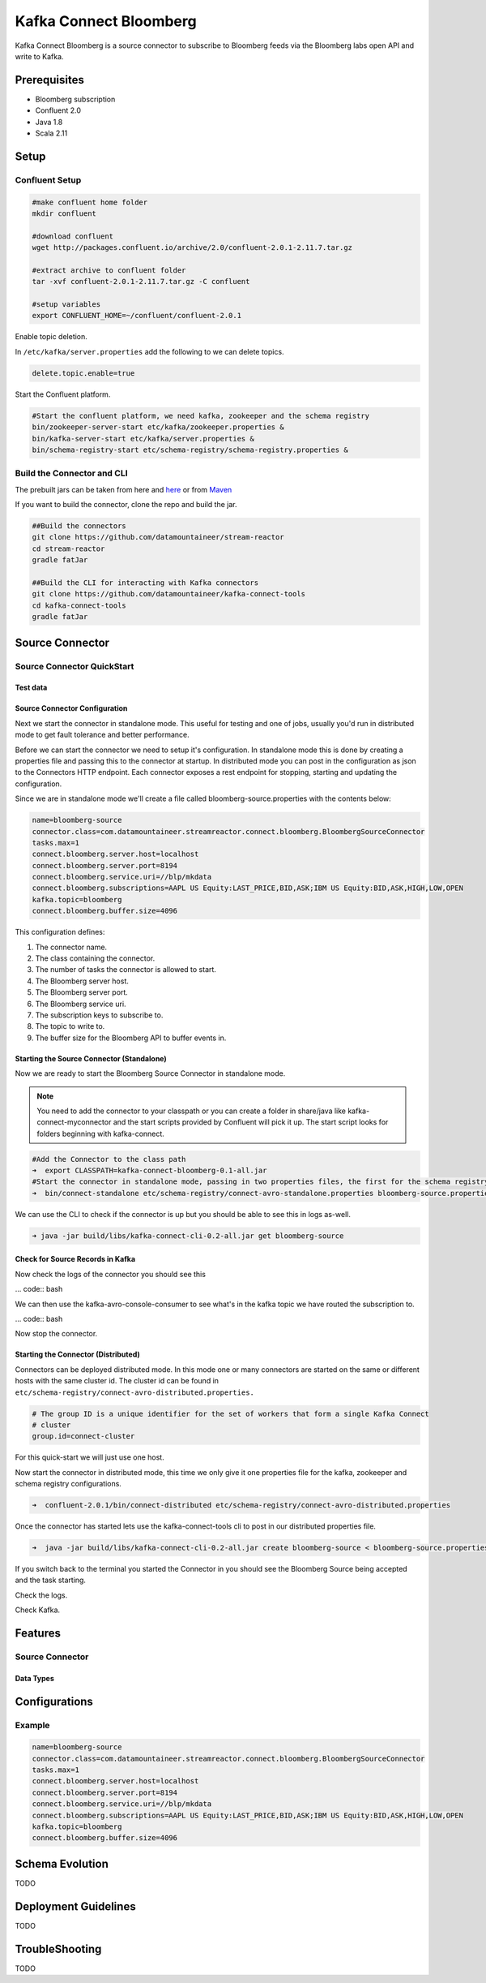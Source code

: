 .. kafka-connect-bloomberg:

Kafka Connect Bloomberg
=======================

Kafka Connect Bloomberg is a source connector to subscribe to Bloomberg feeds via the Bloomberg labs open API and write to Kafka.

Prerequisites
-------------

-  Bloomberg subscription
-  Confluent 2.0
-  Java 1.8
-  Scala 2.11

Setup
-----

Confluent Setup
~~~~~~~~~~~~~~~

.. code:: bash

    #make confluent home folder
    mkdir confluent

    #download confluent
    wget http://packages.confluent.io/archive/2.0/confluent-2.0.1-2.11.7.tar.gz

    #extract archive to confluent folder
    tar -xvf confluent-2.0.1-2.11.7.tar.gz -C confluent

    #setup variables
    export CONFLUENT_HOME=~/confluent/confluent-2.0.1

Enable topic deletion.

In ``/etc/kafka/server.properties`` add the following to we can delete
topics.

.. code:: bash

    delete.topic.enable=true

Start the Confluent platform.

.. code:: bash

    #Start the confluent platform, we need kafka, zookeeper and the schema registry
    bin/zookeeper-server-start etc/kafka/zookeeper.properties &
    bin/kafka-server-start etc/kafka/server.properties &
    bin/schema-registry-start etc/schema-registry/schema-registry.properties &

Build the Connector and CLI
~~~~~~~~~~~~~~~~~~~~~~~~~~~

The prebuilt jars can be taken from here and
`here <https://github.com/datamountaineer/kafka-connect-tools/releases>`__
or from `Maven <http://search.maven.org/#search%7Cga%7C1%7Ca%3A%22kafka-connect-cli%22>`__

If you want to build the connector, clone the repo and build the jar.

.. code:: bash

    ##Build the connectors
    git clone https://github.com/datamountaineer/stream-reactor
    cd stream-reactor
    gradle fatJar

    ##Build the CLI for interacting with Kafka connectors
    git clone https://github.com/datamountaineer/kafka-connect-tools
    cd kafka-connect-tools
    gradle fatJar

Source Connector
----------------

Source Connector QuickStart
~~~~~~~~~~~~~~~~~~~~~~~~~~~

Test data
^^^^^^^^^

Source Connector Configuration
^^^^^^^^^^^^^^^^^^^^^^^^^^^^^^

Next we start the connector in standalone mode. This useful for testing
and one of jobs, usually you'd run in distributed mode to get fault
tolerance and better performance.

Before we can start the connector we need to setup it's configuration.
In standalone mode this is done by creating a properties file and
passing this to the connector at startup. In distributed mode you can
post in the configuration as json to the Connectors HTTP endpoint. Each
connector exposes a rest endpoint for stopping, starting and updating the
configuration.

Since we are in standalone mode we'll create a file called
bloomberg-source.properties with the contents below:

.. code:: bash

    name=bloomberg-source
    connector.class=com.datamountaineer.streamreactor.connect.bloomberg.BloombergSourceConnector
    tasks.max=1
    connect.bloomberg.server.host=localhost
    connect.bloomberg.server.port=8194
    connect.bloomberg.service.uri=//blp/mkdata
    connect.bloomberg.subscriptions=AAPL US Equity:LAST_PRICE,BID,ASK;IBM US Equity:BID,ASK,HIGH,LOW,OPEN
    kafka.topic=bloomberg
    connect.bloomberg.buffer.size=4096

This configuration defines:

1. The connector name.
2. The class containing the connector.
3. The number of tasks the connector is allowed to start.
4. The Bloomberg server host.
5. The Bloomberg server port.
6. The Bloomberg service uri.
7. The subscription keys to subscribe to.
8. The topic to write to.
9. The buffer size for the Bloomberg API to buffer events in.

Starting the Source Connector (Standalone)
^^^^^^^^^^^^^^^^^^^^^^^^^^^^^^^^^^^^^^^^^^

Now we are ready to start the Bloomberg Source Connector in standalone mode.

.. note:: You need to add the connector to your classpath or you can create a folder in share/java like kafka-connect-myconnector and the start scripts provided by Confluent will pick it up. The start script looks for folders beginning with kafka-connect.

.. code:: bash

    #Add the Connector to the class path
    ➜  export CLASSPATH=kafka-connect-bloomberg-0.1-all.jar
    #Start the connector in standalone mode, passing in two properties files, the first for the schema registry, kafka and zookeeper and the second with the connector properties.
    ➜  bin/connect-standalone etc/schema-registry/connect-avro-standalone.properties bloomberg-source.properties

We can use the CLI to check if the connector is up but you should be able to see this in logs as-well.

.. code:: bash

    ➜ java -jar build/libs/kafka-connect-cli-0.2-all.jar get bloomberg-source


Check for Source Records in Kafka
^^^^^^^^^^^^^^^^^^^^^^^^^^^^^^^^^

Now check the logs of the connector you should see this

... code:: bash


We can then use the kafka-avro-console-consumer to see what's in the kafka topic we have routed the subscription to.

... code:: bash

Now stop the connector.

Starting the Connector (Distributed)
^^^^^^^^^^^^^^^^^^^^^^^^^^^^^^^^^^^^

Connectors can be deployed distributed mode. In this mode one or many
connectors are started on the same or different hosts with the same cluster id.
The cluster id can be found in ``etc/schema-registry/connect-avro-distributed.properties.``

.. code:: bash

    # The group ID is a unique identifier for the set of workers that form a single Kafka Connect
    # cluster
    group.id=connect-cluster

For this quick-start we will just use one host.

Now start the connector in distributed mode, this time we only give it
one properties file for the kafka, zookeeper and schema registry
configurations.

.. code:: bash

    ➜  confluent-2.0.1/bin/connect-distributed etc/schema-registry/connect-avro-distributed.properties 

Once the connector has started lets use the kafka-connect-tools cli to
post in our distributed properties file.

.. code:: bash

    ➜  java -jar build/libs/kafka-connect-cli-0.2-all.jar create bloomberg-source < bloomberg-source.properties

If you switch back to the terminal you started the Connector in you
should see the Bloomberg Source being accepted and the task starting.

Check the logs.

Check Kafka.



Features
--------

Source Connector
~~~~~~~~~~~~~~~~

Data Types
^^^^^^^^^^


Configurations
--------------

+---------------------+-----------+----------+----------------------------+
| name                | data type | required | description                |
+=====================+===========+==========+============================+
|| connect.bloomberg. | String    | Yes      || The Bloomberg endpoint to |
|| server.host        |           |          || connect to.               |
+---------------------+-----------+----------+----------------------------+
|| connect.bloomberg. | String    | Yes      || The Bloomberg endpoint    |
|| server.port        |           |          || port connect to.          |
+---------------------+-----------+----------+----------------------------+
|| connect.bloomberg. | String    | Yes      || Which Bloomberg service to|
|| service.uri        |           |          || connect to.               |
|                     |           |          || Can be //blp/mkdata or    |
|                     |           |          || //blp/refdata             |
+---------------------+-----------+----------+----------------------------+
|| connect.bloomberg. | String    | Yes      || APPLICATION_ONLY or       |
|| authentication.mode|           |          || USER_AND_APPLICATION      |
+---------------------+-----------+----------+----------------------------+
|| connect.bloomberg. | String    | Yes      || Specifies which ticker    |
|| subscriptions      |           |          || subscription to make.     |
|                     |           |          || The format is             |
|                     |           |          || TICKER:FIELD,FIELD,..;    |
|                     |           |          || e.g.                      |
|                     |           |          || AAPL US Equity:LAST_PRICE;|
|                     |           |          || IBM US Equity:BID         |
+---------------------+-----------+----------+----------------------------+
|| connect.bloomberg. | Int       | No       || The buffer accumulating   | .
|| buffer.size        |           |          || the data updates received |
|                     |           |          || from Bloomberg.           |
|                     |           |          || If not provided it will   |
|                     |           |          || default to 2048.          |
|                     |           |          || If the buffer is full and |
|                     |           |          || a new update will be      |
|                     |           |          || received it won't be added|
|                     |           |          || to the buffer until it is |
|                     |           |          || first drained             |
+---------------------+-----------+----------+----------------------------+
|| connect.bloomberg. | String    | No       || Specifies the payload type|
|| payload.type       |           |          || going over to kafka.      |
|                     |           |          || There are two supported   |
|                     |           |          || modes ,json(default) and  |
|                     |           |          || avro.                     |
+---------------------+-----------+----------+----------------------------+
|| connect.bloomberg. | String    | Yes      || The topic to write to     |
|| kafka.topic        |           |          |                            |
+---------------------+-----------+----------+----------------------------+

Example
~~~~~~~

.. code:: bash

    name=bloomberg-source
    connector.class=com.datamountaineer.streamreactor.connect.bloomberg.BloombergSourceConnector
    tasks.max=1
    connect.bloomberg.server.host=localhost
    connect.bloomberg.server.port=8194
    connect.bloomberg.service.uri=//blp/mkdata
    connect.bloomberg.subscriptions=AAPL US Equity:LAST_PRICE,BID,ASK;IBM US Equity:BID,ASK,HIGH,LOW,OPEN
    kafka.topic=bloomberg
    connect.bloomberg.buffer.size=4096

Schema Evolution
----------------

TODO

Deployment Guidelines
---------------------

TODO

TroubleShooting
---------------

TODO
